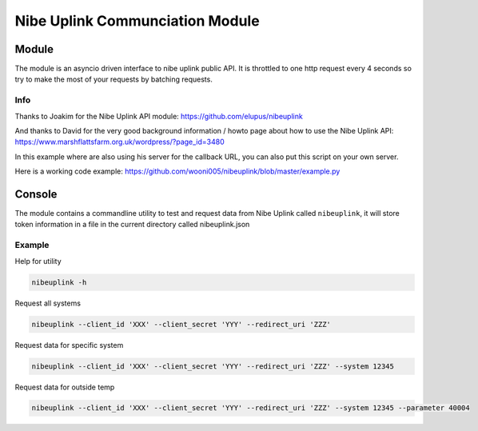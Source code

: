 ********************************
Nibe Uplink Communciation Module
********************************


Module
======


The module is an asyncio driven interface to nibe uplink public API. It is throttled to one http request every 4 seconds so
try to make the most of your requests by batching requests.

Info
____
Thanks to Joakim for the Nibe Uplink API module: https://github.com/elupus/nibeuplink

And thanks to David for the very good background information / howto page about how to use the Nibe Uplink API: 
https://www.marshflattsfarm.org.uk/wordpress/?page_id=3480

In this example where are also using his server for the callback URL, you can also put this script on your own server.


Here is a working code example: https://github.com/wooni005/nibeuplink/blob/master/example.py


Console
=======

The module contains a commandline utility to test and request data from Nibe Uplink called ``nibeuplink``, it will store token information in a file in the current directory called nibeuplink.json

Example
_______

Help for utility

.. code-block:: bash

    nibeuplink -h

Request all systems

.. code-block:: bash

    nibeuplink --client_id 'XXX' --client_secret 'YYY' --redirect_uri 'ZZZ'


Request data for specific system

.. code-block:: bash

    nibeuplink --client_id 'XXX' --client_secret 'YYY' --redirect_uri 'ZZZ' --system 12345

Request data for outside temp

.. code-block:: bash

    nibeuplink --client_id 'XXX' --client_secret 'YYY' --redirect_uri 'ZZZ' --system 12345 --parameter 40004
